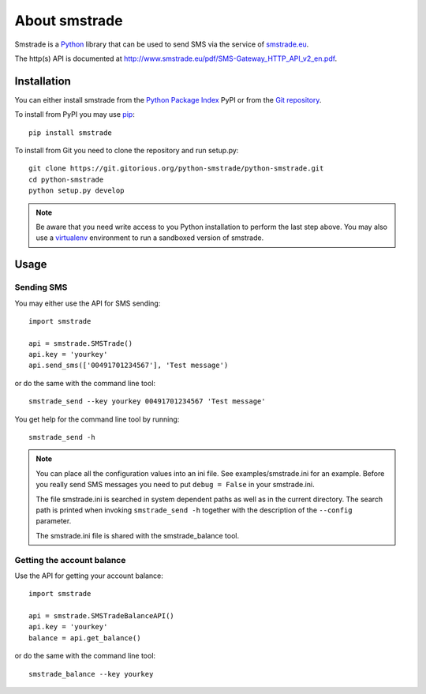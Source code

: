 About smstrade
==============

Smstrade is a `Python <http://www.python.org/>`_ library that can be used to
send SMS via the service of `smstrade.eu <http://www.smstrade.eu>`_.

The http(s) API is documented at
http://www.smstrade.eu/pdf/SMS-Gateway_HTTP_API_v2_en.pdf.

Installation
------------

You can either install smstrade from the `Python Package Index`_ PyPI or from
the `Git repository`_.

To install from PyPI you may use `pip`_::

    pip install smstrade

To install from Git you need to clone the repository and run setup.py::

    git clone https://git.gitorious.org/python-smstrade/python-smstrade.git
    cd python-smstrade
    python setup.py develop

.. note:: Be aware that you need write access to you Python installation to
    perform the last step above. You may also use a `virtualenv`_ environment
    to run a sandboxed version of smstrade.

.. _Python Package Index: https://pypi.python.org/pypi/smstrade/
.. _Git Repository: https://gitorious.org/python-smstrade/python-smstrade
.. _pip: https://pypi.python.org/pypi/pip/
.. _virtualenv: https://pypi.python.org/pypi/virtualenv/

Usage
-----

Sending SMS
...........

You may either use the API for SMS sending::

    import smstrade

    api = smstrade.SMSTrade()
    api.key = 'yourkey'
    api.send_sms(['00491701234567'], 'Test message')

or do the same with the command line tool::

    smstrade_send --key yourkey 00491701234567 'Test message'

You get help for the command line tool by running::

    smstrade_send -h

.. note::

    You can place all the configuration values into an ini file. See
    examples/smstrade.ini for an example. Before you really send SMS messages
    you need to put ``debug = False`` in your smstrade.ini.

    The file smstrade.ini is searched in system dependent paths as well as in
    the current directory. The search path is printed when invoking
    :literal:`smstrade_send -h` together with the description of the
    ``--config`` parameter.

    The smstrade.ini file is shared with the smstrade_balance tool.

Getting the account balance
...........................

Use the API for getting your account balance::

    import smstrade

    api = smstrade.SMSTradeBalanceAPI()
    api.key = 'yourkey'
    balance = api.get_balance()

or do the same with the command line tool::

    smstrade_balance --key yourkey
